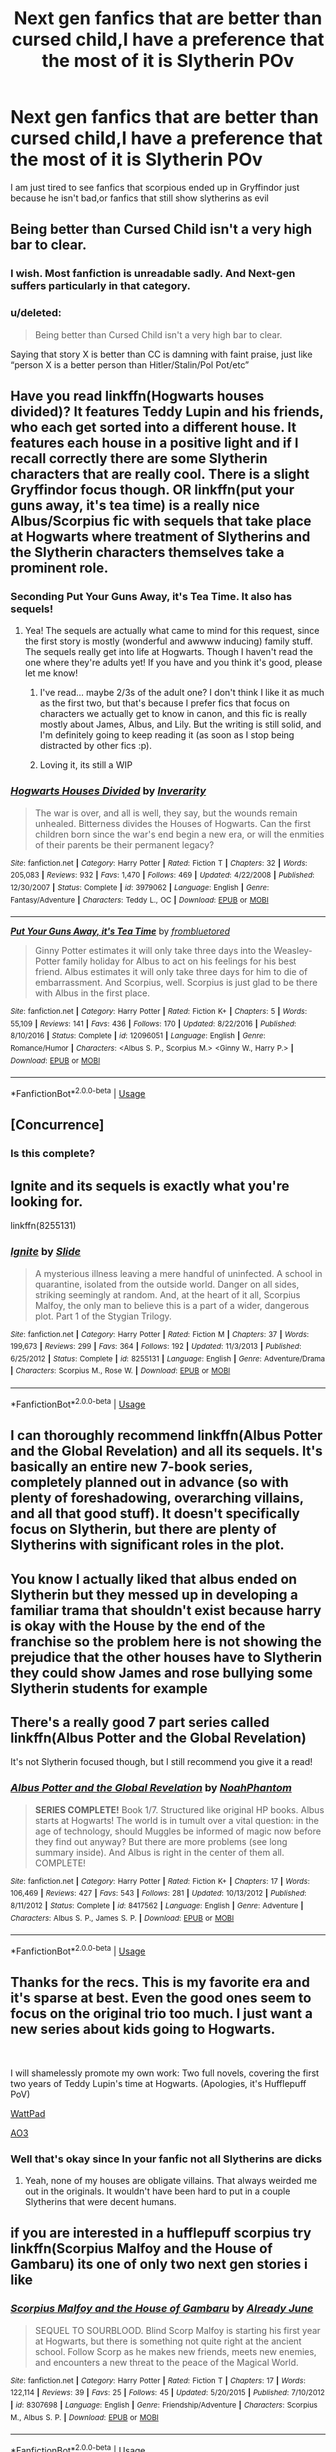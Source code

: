 #+TITLE: Next gen fanfics that are better than cursed child,I have a preference that the most of it is Slytherin POv

* Next gen fanfics that are better than cursed child,I have a preference that the most of it is Slytherin POv
:PROPERTIES:
:Author: jg2018-
:Score: 14
:DateUnix: 1543106648.0
:DateShort: 2018-Nov-25
:END:
I am just tired to see fanfics that scorpious ended up in Gryffindor just because he isn't bad,or fanfics that still show slytherins as evil


** Being better than Cursed Child isn't a very high bar to clear.
:PROPERTIES:
:Author: hchan1
:Score: 22
:DateUnix: 1543122125.0
:DateShort: 2018-Nov-25
:END:

*** I wish. Most fanfiction is unreadable sadly. And Next-gen suffers particularly in that category.
:PROPERTIES:
:Author: elizabnthe
:Score: 9
:DateUnix: 1543137939.0
:DateShort: 2018-Nov-25
:END:


*** u/deleted:
#+begin_quote
  Being better than Cursed Child isn't a very high bar to clear.
#+end_quote

Saying that story X is better than CC is damning with faint praise, just like “person X is a better person than Hitler/Stalin/Pol Pot/etc”
:PROPERTIES:
:Score: 3
:DateUnix: 1543164542.0
:DateShort: 2018-Nov-25
:END:


** Have you read linkffn(Hogwarts houses divided)? It features Teddy Lupin and his friends, who each get sorted into a different house. It features each house in a positive light and if I recall correctly there are some Slytherin characters that are really cool. There is a slight Gryffindor focus though. OR linkffn(put your guns away, it's tea time) is a really nice Albus/Scorpius fic with sequels that take place at Hogwarts where treatment of Slytherins and the Slytherin characters themselves take a prominent role.
:PROPERTIES:
:Author: orangedarkchocolate
:Score: 11
:DateUnix: 1543113388.0
:DateShort: 2018-Nov-25
:END:

*** Seconding Put Your Guns Away, it's Tea Time. It also has sequels!
:PROPERTIES:
:Author: siderumincaelo
:Score: 4
:DateUnix: 1543121774.0
:DateShort: 2018-Nov-25
:END:

**** Yea! The sequels are actually what came to mind for this request, since the first story is mostly (wonderful and awwww inducing) family stuff. The sequels really get into life at Hogwarts. Though I haven't read the one where they're adults yet! If you have and you think it's good, please let me know!
:PROPERTIES:
:Author: orangedarkchocolate
:Score: 3
:DateUnix: 1543123709.0
:DateShort: 2018-Nov-25
:END:

***** I've read... maybe 2/3s of the adult one? I don't think I like it as much as the first two, but that's because I prefer fics that focus on characters we actually get to know in canon, and this fic is really mostly about James, Albus, and Lily. But the writing is still solid, and I'm definitely going to keep reading it (as soon as I stop being distracted by other fics :p).
:PROPERTIES:
:Author: siderumincaelo
:Score: 3
:DateUnix: 1543124226.0
:DateShort: 2018-Nov-25
:END:


***** Loving it, its still a WIP
:PROPERTIES:
:Author: Pottermum
:Score: 2
:DateUnix: 1543390329.0
:DateShort: 2018-Nov-28
:END:


*** [[https://www.fanfiction.net/s/3979062/1/][*/Hogwarts Houses Divided/*]] by [[https://www.fanfiction.net/u/1374917/Inverarity][/Inverarity/]]

#+begin_quote
  The war is over, and all is well, they say, but the wounds remain unhealed. Bitterness divides the Houses of Hogwarts. Can the first children born since the war's end begin a new era, or will the enmities of their parents be their permanent legacy?
#+end_quote

^{/Site/:} ^{fanfiction.net} ^{*|*} ^{/Category/:} ^{Harry} ^{Potter} ^{*|*} ^{/Rated/:} ^{Fiction} ^{T} ^{*|*} ^{/Chapters/:} ^{32} ^{*|*} ^{/Words/:} ^{205,083} ^{*|*} ^{/Reviews/:} ^{932} ^{*|*} ^{/Favs/:} ^{1,470} ^{*|*} ^{/Follows/:} ^{469} ^{*|*} ^{/Updated/:} ^{4/22/2008} ^{*|*} ^{/Published/:} ^{12/30/2007} ^{*|*} ^{/Status/:} ^{Complete} ^{*|*} ^{/id/:} ^{3979062} ^{*|*} ^{/Language/:} ^{English} ^{*|*} ^{/Genre/:} ^{Fantasy/Adventure} ^{*|*} ^{/Characters/:} ^{Teddy} ^{L.,} ^{OC} ^{*|*} ^{/Download/:} ^{[[http://www.ff2ebook.com/old/ffn-bot/index.php?id=3979062&source=ff&filetype=epub][EPUB]]} ^{or} ^{[[http://www.ff2ebook.com/old/ffn-bot/index.php?id=3979062&source=ff&filetype=mobi][MOBI]]}

--------------

[[https://www.fanfiction.net/s/12096051/1/][*/Put Your Guns Away, it's Tea Time/*]] by [[https://www.fanfiction.net/u/3994024/frombluetored][/frombluetored/]]

#+begin_quote
  Ginny Potter estimates it will only take three days into the Weasley-Potter family holiday for Albus to act on his feelings for his best friend. Albus estimates it will only take three days for him to die of embarrassment. And Scorpius, well. Scorpius is just glad to be there with Albus in the first place.
#+end_quote

^{/Site/:} ^{fanfiction.net} ^{*|*} ^{/Category/:} ^{Harry} ^{Potter} ^{*|*} ^{/Rated/:} ^{Fiction} ^{K+} ^{*|*} ^{/Chapters/:} ^{5} ^{*|*} ^{/Words/:} ^{55,109} ^{*|*} ^{/Reviews/:} ^{141} ^{*|*} ^{/Favs/:} ^{436} ^{*|*} ^{/Follows/:} ^{170} ^{*|*} ^{/Updated/:} ^{8/22/2016} ^{*|*} ^{/Published/:} ^{8/10/2016} ^{*|*} ^{/Status/:} ^{Complete} ^{*|*} ^{/id/:} ^{12096051} ^{*|*} ^{/Language/:} ^{English} ^{*|*} ^{/Genre/:} ^{Romance/Humor} ^{*|*} ^{/Characters/:} ^{<Albus} ^{S.} ^{P.,} ^{Scorpius} ^{M.>} ^{<Ginny} ^{W.,} ^{Harry} ^{P.>} ^{*|*} ^{/Download/:} ^{[[http://www.ff2ebook.com/old/ffn-bot/index.php?id=12096051&source=ff&filetype=epub][EPUB]]} ^{or} ^{[[http://www.ff2ebook.com/old/ffn-bot/index.php?id=12096051&source=ff&filetype=mobi][MOBI]]}

--------------

*FanfictionBot*^{2.0.0-beta} | [[https://github.com/tusing/reddit-ffn-bot/wiki/Usage][Usage]]
:PROPERTIES:
:Author: FanfictionBot
:Score: 2
:DateUnix: 1543113410.0
:DateShort: 2018-Nov-25
:END:


** [Concurrence]
:PROPERTIES:
:Author: ABZB
:Score: 2
:DateUnix: 1543109430.0
:DateShort: 2018-Nov-25
:END:

*** Is this complete?
:PROPERTIES:
:Author: jg2018-
:Score: 2
:DateUnix: 1543109487.0
:DateShort: 2018-Nov-25
:END:


** Ignite and its sequels is exactly what you're looking for.

linkffn(8255131)
:PROPERTIES:
:Author: elizabnthe
:Score: 2
:DateUnix: 1543137878.0
:DateShort: 2018-Nov-25
:END:

*** [[https://www.fanfiction.net/s/8255131/1/][*/Ignite/*]] by [[https://www.fanfiction.net/u/4095/Slide][/Slide/]]

#+begin_quote
  A mysterious illness leaving a mere handful of uninfected. A school in quarantine, isolated from the outside world. Danger on all sides, striking seemingly at random. And, at the heart of it all, Scorpius Malfoy, the only man to believe this is a part of a wider, dangerous plot. Part 1 of the Stygian Trilogy.
#+end_quote

^{/Site/:} ^{fanfiction.net} ^{*|*} ^{/Category/:} ^{Harry} ^{Potter} ^{*|*} ^{/Rated/:} ^{Fiction} ^{M} ^{*|*} ^{/Chapters/:} ^{37} ^{*|*} ^{/Words/:} ^{199,673} ^{*|*} ^{/Reviews/:} ^{299} ^{*|*} ^{/Favs/:} ^{364} ^{*|*} ^{/Follows/:} ^{192} ^{*|*} ^{/Updated/:} ^{11/3/2013} ^{*|*} ^{/Published/:} ^{6/25/2012} ^{*|*} ^{/Status/:} ^{Complete} ^{*|*} ^{/id/:} ^{8255131} ^{*|*} ^{/Language/:} ^{English} ^{*|*} ^{/Genre/:} ^{Adventure/Drama} ^{*|*} ^{/Characters/:} ^{Scorpius} ^{M.,} ^{Rose} ^{W.} ^{*|*} ^{/Download/:} ^{[[http://www.ff2ebook.com/old/ffn-bot/index.php?id=8255131&source=ff&filetype=epub][EPUB]]} ^{or} ^{[[http://www.ff2ebook.com/old/ffn-bot/index.php?id=8255131&source=ff&filetype=mobi][MOBI]]}

--------------

*FanfictionBot*^{2.0.0-beta} | [[https://github.com/tusing/reddit-ffn-bot/wiki/Usage][Usage]]
:PROPERTIES:
:Author: FanfictionBot
:Score: 1
:DateUnix: 1543137891.0
:DateShort: 2018-Nov-25
:END:


** I can thoroughly recommend linkffn(Albus Potter and the Global Revelation) and all its sequels. It's basically an entire new 7-book series, completely planned out in advance (so with plenty of foreshadowing, overarching villains, and all that good stuff). It doesn't specifically focus on Slytherin, but there are plenty of Slytherins with significant roles in the plot.
:PROPERTIES:
:Author: rchard2scout
:Score: 2
:DateUnix: 1543142033.0
:DateShort: 2018-Nov-25
:END:


** You know I actually liked that albus ended on Slytherin but they messed up in developing a familiar trama that shouldn't exist because harry is okay with the House by the end of the franchise so the problem here is not showing the prejudice that the other houses have to Slytherin they could show James and rose bullying some Slytherin students for example
:PROPERTIES:
:Author: jg2018-
:Score: 2
:DateUnix: 1543142525.0
:DateShort: 2018-Nov-25
:END:


** There's a really good 7 part series called linkffn(Albus Potter and the Global Revelation)

It's not Slytherin focused though, but I still recommend you give it a read!
:PROPERTIES:
:Author: -Oc-
:Score: 2
:DateUnix: 1543154809.0
:DateShort: 2018-Nov-25
:END:

*** [[https://www.fanfiction.net/s/8417562/1/][*/Albus Potter and the Global Revelation/*]] by [[https://www.fanfiction.net/u/3435601/NoahPhantom][/NoahPhantom/]]

#+begin_quote
  *SERIES COMPLETE!* Book 1/7. Structured like original HP books. Albus starts at Hogwarts! The world is in tumult over a vital question: in the age of technology, should Muggles be informed of magic now before they find out anyway? But there are more problems (see long summary inside). And Albus is right in the center of them all. COMPLETE!
#+end_quote

^{/Site/:} ^{fanfiction.net} ^{*|*} ^{/Category/:} ^{Harry} ^{Potter} ^{*|*} ^{/Rated/:} ^{Fiction} ^{K+} ^{*|*} ^{/Chapters/:} ^{17} ^{*|*} ^{/Words/:} ^{106,469} ^{*|*} ^{/Reviews/:} ^{427} ^{*|*} ^{/Favs/:} ^{543} ^{*|*} ^{/Follows/:} ^{281} ^{*|*} ^{/Updated/:} ^{10/13/2012} ^{*|*} ^{/Published/:} ^{8/11/2012} ^{*|*} ^{/Status/:} ^{Complete} ^{*|*} ^{/id/:} ^{8417562} ^{*|*} ^{/Language/:} ^{English} ^{*|*} ^{/Genre/:} ^{Adventure} ^{*|*} ^{/Characters/:} ^{Albus} ^{S.} ^{P.,} ^{James} ^{S.} ^{P.} ^{*|*} ^{/Download/:} ^{[[http://www.ff2ebook.com/old/ffn-bot/index.php?id=8417562&source=ff&filetype=epub][EPUB]]} ^{or} ^{[[http://www.ff2ebook.com/old/ffn-bot/index.php?id=8417562&source=ff&filetype=mobi][MOBI]]}

--------------

*FanfictionBot*^{2.0.0-beta} | [[https://github.com/tusing/reddit-ffn-bot/wiki/Usage][Usage]]
:PROPERTIES:
:Author: FanfictionBot
:Score: 2
:DateUnix: 1543154823.0
:DateShort: 2018-Nov-25
:END:


** Thanks for the recs. This is my favorite era and it's sparse at best. Even the good ones seem to focus on the original trio too much. I just want a new series about kids going to Hogwarts.

​

I will shamelessly promote my own work: Two full novels, covering the first two years of Teddy Lupin's time at Hogwarts. (Apologies, it's Hufflepuff PoV)

[[https://www.wattpad.com/story/155396590-harry-potter-and-the-thief-of-knockturn-alley][WattPad]]

[[https://archiveofourown.org/works/8644156][AO3]]
:PROPERTIES:
:Author: studentofwhim
:Score: 1
:DateUnix: 1543155435.0
:DateShort: 2018-Nov-25
:END:

*** Well that's okay since In your fanfic not all Slytherins are dicks
:PROPERTIES:
:Author: jg2018-
:Score: 2
:DateUnix: 1543164605.0
:DateShort: 2018-Nov-25
:END:

**** Yeah, none of my houses are obligate villains. That always weirded me out in the originals. It wouldn't have been hard to put in a couple Slytherins that were decent humans.
:PROPERTIES:
:Author: studentofwhim
:Score: 1
:DateUnix: 1543203324.0
:DateShort: 2018-Nov-26
:END:


** if you are interested in a hufflepuff scorpius try linkffn(Scorpius Malfoy and the House of Gambaru) its one of only two next gen stories i like
:PROPERTIES:
:Author: natus92
:Score: 1
:DateUnix: 1543187977.0
:DateShort: 2018-Nov-26
:END:

*** [[https://www.fanfiction.net/s/8307698/1/][*/Scorpius Malfoy and the House of Gambaru/*]] by [[https://www.fanfiction.net/u/2522450/Already-June][/Already June/]]

#+begin_quote
  SEQUEL TO SOURBLOOD. Blind Scorp Malfoy is starting his first year at Hogwarts, but there is something not quite right at the ancient school. Follow Scorp as he makes new friends, meets new enemies, and encounters a new threat to the peace of the Magical World.
#+end_quote

^{/Site/:} ^{fanfiction.net} ^{*|*} ^{/Category/:} ^{Harry} ^{Potter} ^{*|*} ^{/Rated/:} ^{Fiction} ^{T} ^{*|*} ^{/Chapters/:} ^{17} ^{*|*} ^{/Words/:} ^{122,114} ^{*|*} ^{/Reviews/:} ^{39} ^{*|*} ^{/Favs/:} ^{25} ^{*|*} ^{/Follows/:} ^{45} ^{*|*} ^{/Updated/:} ^{5/20/2015} ^{*|*} ^{/Published/:} ^{7/10/2012} ^{*|*} ^{/id/:} ^{8307698} ^{*|*} ^{/Language/:} ^{English} ^{*|*} ^{/Genre/:} ^{Friendship/Adventure} ^{*|*} ^{/Characters/:} ^{Scorpius} ^{M.,} ^{Albus} ^{S.} ^{P.} ^{*|*} ^{/Download/:} ^{[[http://www.ff2ebook.com/old/ffn-bot/index.php?id=8307698&source=ff&filetype=epub][EPUB]]} ^{or} ^{[[http://www.ff2ebook.com/old/ffn-bot/index.php?id=8307698&source=ff&filetype=mobi][MOBI]]}

--------------

*FanfictionBot*^{2.0.0-beta} | [[https://github.com/tusing/reddit-ffn-bot/wiki/Usage][Usage]]
:PROPERTIES:
:Author: FanfictionBot
:Score: 1
:DateUnix: 1543188017.0
:DateShort: 2018-Nov-26
:END:


*** Yeah shame this one isn't complete
:PROPERTIES:
:Author: jg2018-
:Score: 1
:DateUnix: 1543192069.0
:DateShort: 2018-Nov-26
:END:


** If you dont mind Scorbus centric fics, id recommend The Quietly Series by starlightpeddlar. Starts in Hogwarts and goes through to them as adults with adopted kids. No CC but Astorias blood curse is key.
:PROPERTIES:
:Author: Pottermum
:Score: 1
:DateUnix: 1543390477.0
:DateShort: 2018-Nov-28
:END:

*** Find it on Ao3
:PROPERTIES:
:Author: Pottermum
:Score: 1
:DateUnix: 1543390491.0
:DateShort: 2018-Nov-28
:END:


** I'm not sure whether linkffn(Grow Young With Me) counts. It's still Harry-centric, but as a grieving widower with three pre-Hogwarts children. Incomplete, but I think it's in progress; last update wasn't long ago.
:PROPERTIES:
:Author: thrawnca
:Score: 1
:DateUnix: 1543131457.0
:DateShort: 2018-Nov-25
:END:

*** [[https://www.fanfiction.net/s/11111990/1/][*/Grow Young with Me/*]] by [[https://www.fanfiction.net/u/997444/Taliesin19][/Taliesin19/]]

#+begin_quote
  He always sat there, just staring out the window. The nameless man with sad eyes. He bothered no one, and no one bothered him. Until now, that is. Abigail Waters knew her curiosity would one day be the death of her...but not today. Today it would give her life instead.
#+end_quote

^{/Site/:} ^{fanfiction.net} ^{*|*} ^{/Category/:} ^{Harry} ^{Potter} ^{*|*} ^{/Rated/:} ^{Fiction} ^{T} ^{*|*} ^{/Chapters/:} ^{25} ^{*|*} ^{/Words/:} ^{198,673} ^{*|*} ^{/Reviews/:} ^{1,362} ^{*|*} ^{/Favs/:} ^{3,349} ^{*|*} ^{/Follows/:} ^{4,304} ^{*|*} ^{/Updated/:} ^{5/20} ^{*|*} ^{/Published/:} ^{3/14/2015} ^{*|*} ^{/id/:} ^{11111990} ^{*|*} ^{/Language/:} ^{English} ^{*|*} ^{/Genre/:} ^{Family/Romance} ^{*|*} ^{/Characters/:} ^{Harry} ^{P.,} ^{OC} ^{*|*} ^{/Download/:} ^{[[http://www.ff2ebook.com/old/ffn-bot/index.php?id=11111990&source=ff&filetype=epub][EPUB]]} ^{or} ^{[[http://www.ff2ebook.com/old/ffn-bot/index.php?id=11111990&source=ff&filetype=mobi][MOBI]]}

--------------

*FanfictionBot*^{2.0.0-beta} | [[https://github.com/tusing/reddit-ffn-bot/wiki/Usage][Usage]]
:PROPERTIES:
:Author: FanfictionBot
:Score: 1
:DateUnix: 1543131482.0
:DateShort: 2018-Nov-25
:END:
